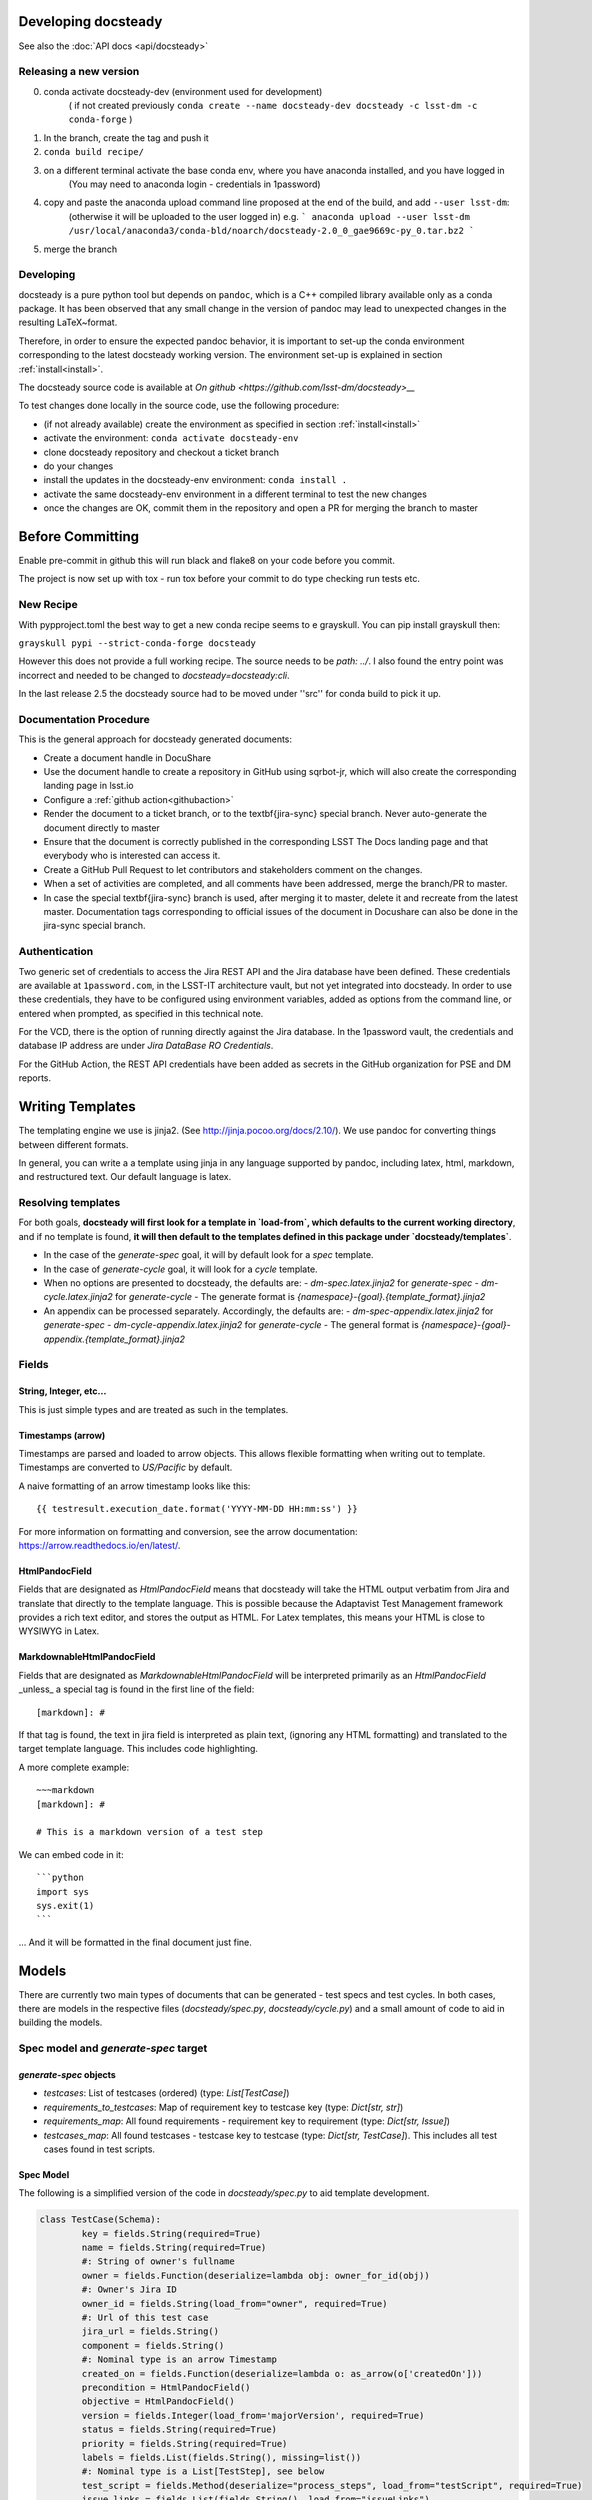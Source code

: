 .. _developer:

Developing docsteady
====================

See also the :doc:`API docs <api/docsteady>`

.. _release_new_version:

Releasing a new version
-----------------------

0) conda activate docsteady-dev (environment used for development)
    ( if not created previously ``conda create --name docsteady-dev docsteady -c lsst-dm -c conda-forge`` )

1) In the branch, create the tag and push it

2) ``conda build recipe/``

3) on a different terminal activate the base conda env, where you  have anaconda installed, and you have logged in
       (You may need to anaconda login - credentials in 1password)

4) copy and paste the anaconda upload command line proposed at the end of the build, and add ``--user lsst-dm``:
       (otherwise it will be uploaded to the user logged in) e.g.
       ``` anaconda upload --user lsst-dm /usr/local/anaconda3/conda-bld/noarch/docsteady-2.0_0_gae9669c-py_0.tar.bz2 ```

5) merge the branch



Developing
----------

docsteady is a pure python tool but  depends on ``pandoc``, which is a C++ compiled library available only as a conda package.
It has been observed that any small change in the version of pandoc may lead to unexpected changes in the resulting LaTeX~format.

Therefore, in order to ensure the expected pandoc behavior, it is important to set-up the conda environment corresponding to the latest docsteady working version.
The environment set-up is explained in section :ref:`install<install>`.

The docsteady source code is available at `On github <https://github.com/lsst-dm/docsteady>__`

To test changes done locally in the source code, use the following procedure:

- (if not already available) create the environment as specified in section :ref:`install<install>`
- activate the environment: ``conda activate docsteady-env``
- clone docsteady repository and checkout a ticket branch
- do your changes
- install the updates in the docsteady-env environment: ``conda install .``
- activate the same docsteady-env environment in a different terminal to test the new changes
- once the changes are OK, commit them in the repository and open a PR for merging the branch to master

Before Committing
=================
Enable pre-commit in github this will run black and flake8 on your code before you commit.

The project is now set up with tox - run tox before your commit to do type checking run tests etc.


New Recipe
-----------
With pypproject.toml the best way to get a new conda recipe seems to e grayskull.
You can pip install grayskull then:

``grayskull pypi --strict-conda-forge docsteady``

However this does not provide a full working recipe.
The source needs to be  `path: ../`.
I also found the entry point was incorrect and needed to be changed to `docsteady=docsteady:cli`.

In the last release 2.5 the docsteady source had to be moved under ''src'' for conda build to pick it up.

.. _docproc:

Documentation Procedure
-----------------------

This is the general approach for docsteady generated documents:

- Create a document handle in DocuShare
- Use the document handle to create a repository in GitHub using sqrbot-jr, which will also create the corresponding landing page in lsst.io
- Configure a :ref:`github action<githubaction>`
- Render the document to a ticket branch, or to the \textbf{jira-sync} special branch. Never auto-generate the document directly to master
- Ensure that the document is correctly published in the corresponding LSST The Docs landing page and that everybody who is interested can access it.
- Create a GitHub Pull Request to let contributors and stakeholders comment on the changes.
- When a set of activities are completed, and all comments have been addressed, merge the branch/PR to master.
- In case the special \textbf{jira-sync} branch is used, after merging it to master, delete it  and recreate from the latest master. Documentation tags corresponding to official issues of the document in Docushare can also be done in the jira-sync special branch.


.. _auth:

Authentication
--------------

Two generic set of credentials to access the Jira REST API and the Jira database have been defined.
These credentials are available at ``1password.com``, in the LSST-IT architecture vault, but not yet integrated into docsteady.
In order to use these credentials, they have to be configured using environment variables, added as options from the command line, or entered when prompted, as specified in this technical note.

For the VCD, there is the option of running directly against the Jira database.
In the 1password vault, the credentials and database IP address are under `Jira DataBase RO Credentials`.

For the GitHub Action, the REST API credentials have been added as secrets in the GitHub organization for PSE and DM reports.



Writing Templates
=================

The templating engine we use is jinja2. (See http://jinja.pocoo.org/docs/2.10/).
We use pandoc for converting things between different formats.

In general, you can write a a template using jinja in any language supported
by pandoc, including latex, html, markdown, and restructured text. Our
default language is latex.


Resolving templates
-------------------

For both goals, **docsteady will first look for a template in
`load-from`, which defaults to the current working directory**,
and if no template is found, **it will then default to the templates
defined in this package under  `docsteady/templates`**.

- In the case of the `generate-spec` goal, it will by default look for a `spec` template.
- In the case of `generate-cycle` goal, it will look for a `cycle` template.
- When no options are presented to docsteady, the defaults are:
  - `dm-spec.latex.jinja2` for `generate-spec`
  - `dm-cycle.latex.jinja2` for `generate-cycle`
  - The generate format is `{namespace}-{goal}.{template_format}.jinja2`
- An appendix can be processed separately. Accordingly, the defaults are:
  - `dm-spec-appendix.latex.jinja2` for `generate-spec`
  - `dm-cycle-appendix.latex.jinja2` for `generate-cycle`
  - The general format is `{namespace}-{goal}-appendix.{template_format}.jinja2`


Fields
------
String, Integer, etc...
^^^^^^^^^^^^^^^^^^^^^^^
This is just simple types and are treated as such in the templates.

Timestamps (arrow)
^^^^^^^^^^^^^^^^^^
Timestamps are parsed and loaded to arrow objects. This allows flexible formatting
when writing out to template. Timestamps are converted to `US/Pacific` by default.

A naive formatting of an arrow timestamp looks like this::

   {{ testresult.execution_date.format('YYYY-MM-DD HH:mm:ss') }}

For more information on formatting and conversion, see the arrow documentation:
https://arrow.readthedocs.io/en/latest/.

HtmlPandocField
^^^^^^^^^^^^^^^
Fields that are designated as `HtmlPandocField` means that docsteady will take the HTML output
verbatim from Jira and translate that directly to the template language. This is possible
because the Adaptavist Test Management framework provides a rich text editor, and stores
the output as HTML. For Latex templates, this means your HTML is close to WYSIWYG in
Latex.

MarkdownableHtmlPandocField
^^^^^^^^^^^^^^^^^^^^^^^^^^^
Fields that are designated as `MarkdownableHtmlPandocField` will be interpreted primarily
as an `HtmlPandocField` _unless_ a special tag is found in the first line of the
field::

   [markdown]: #

If that tag is found, the text in jira field is interpreted as plain text, (ignoring any
HTML formatting) and translated to the target template language. This includes code
highlighting.

A more complete example::

    ~~~markdown
    [markdown]: #

    # This is a markdown version of a test step

We can embed code in it::

    ```python
    import sys
    sys.exit(1)
    ```

... And it will be formatted in the final document just fine.


Models
======
There are currently two main types of documents that can be generated - test specs and test cycles.
In both cases, there are models in the respective files (`docsteady/spec.py`, `docsteady/cycle.py`)
and a small amount of code to aid in building the models.

Spec model and `generate-spec` target
-------------------------------------

`generate-spec` objects
^^^^^^^^^^^^^^^^^^^^^^^

- `testcases`: List of testcases (ordered) (type: `List[TestCase]`)
- `requirements_to_testcases`: Map of requirement key to testcase key (type: `Dict[str, str]`)
- `requirements_map`: All found requirements - requirement key to requirement (type: `Dict[str, Issue]`)
- `testcases_map`: All found testcases - testcase key to testcase (type: `Dict[str, TestCase]`). This includes all test cases found in test scripts.


Spec Model
^^^^^^^^^^
The following is a simplified version of the code in `docsteady/spec.py` to aid
template development.

.. code-block:: python

    class TestCase(Schema):
            key = fields.String(required=True)
            name = fields.String(required=True)
            #: String of owner's fullname
            owner = fields.Function(deserialize=lambda obj: owner_for_id(obj))
            #: Owner's Jira ID
            owner_id = fields.String(load_from="owner", required=True)
            #: Url of this test case
            jira_url = fields.String()
            component = fields.String()
            #: Nominal type is an arrow Timestamp
            created_on = fields.Function(deserialize=lambda o: as_arrow(o['createdOn']))
            precondition = HtmlPandocField()
            objective = HtmlPandocField()
            version = fields.Integer(load_from='majorVersion', required=True)
            status = fields.String(required=True)
            priority = fields.String(required=True)
            labels = fields.List(fields.String(), missing=list())
            #: Nominal type is a List[TestStep], see below
            test_script = fields.Method(deserialize="process_steps", load_from="testScript", required=True)
            issue_links = fields.List(fields.String(), load_from="issueLinks")

            # Just in case it's necessary - these aren't guaranteed to be correct
            custom_fields = fields.Dict(load_from="customFields")

            # custom fields go here and in pre_load
            verification_type = fields.String()
            verification_configuration = HtmlPandocField()
            predecessors = HtmlPandocField()
            critical_event = fields.String()
            associated_risks = HtmlPandocField()
            unit_under_test = HtmlPandocField()
            required_software = HtmlPandocField()
            test_equipment = HtmlPandocField()
            test_personnel = HtmlPandocField()
            safety_hazards = HtmlPandocField()
            required_ppe = HtmlPandocField()
            postcondition = HtmlPandocField()

            # synthesized fields (See @pre_load and @post_load)
            doc_href = fields.String()

            #: See below
            requirements = fields.Nested(Issue, many=True)

        class Issue(Schema):
            key = fields.String(required=True)
            summary = fields.String()
            jira_url = fields.String()

        class TestStep(Schema):
            index = fields.Integer()
            test_case_key = fields.String(load_from="testCaseKey")
            description = MarkdownableHtmlPandocField()
            expected_result = MarkdownableHtmlPandocField(load_from="expectedResult")
            test_data = MarkdownableHtmlPandocField(load_from="testData")

Simple Example
^^^^^^^^^^^^^^

If you added example template (`docsteady/templates/example-spec.markdown.jinja2`),
defined as:

.. code-block:: jinja2

        # Testcases

        {% for testcase in testcases %}
        ## {{ testcase.name }}
        On the web at {{ testcase.jira_url }}

        ### Requirements:
        {% for requirement in testcase.requirements %}
        * {{ requirement.key }} at {{ requirement.jira_url }}
        {% endfor %}

        {% endfor %}

You could generate the resultant file, in latex (by default) via::
  `docsteady --namespace example --template markdown generate-spec "/Data Management/Prompt`

Or actually ask for it in markdown::
  `docsteady --namespace example --template markdown generate-spec --format markdown "/Data Management/Prompt"`

Or HTML::
  `docsteady --namespace example --template markdown generate-spec --format html "/Data Management/Prompt"`

Cycle model and `generate-cycle`
--------------------------------

`generate-cycle` template objects
^^^^^^^^^^^^^^^^^^^^^^^^^^^^^^^^^
- `testcycle`: Test Cycle object (type: `TestCycle`)
- `testresult`: List of Test results as found from the test cycle (type: `List[TestResult]`)
- `testcases_map`: All found testcases when processing test results - testcase key to testcase (type: `Dict[str, TestCase]`). This includes all test cases found from the test results.

Cycle model
^^^^^^^^^^^

.. code-block:: py

        class TestCycle(Schema):
            key = fields.String(required=True)
            name = fields.String(required=True)
            description = fields.String(required=True)
            status = fields.String(required=True)
            execution_time = fields.Integer(required=True, load_from="executionTime")
            created_on = fields.Function(deserialize=lambda o: as_arrow(o['createdOn']))
            updated_on = fields.Function(deserialize=lambda o: as_arrow(o['updatedOn']))
            planned_start_date = fields.Function(deserialize=lambda o: as_arrow(o['plannedStartDate']))
            owner_id = fields.String(load_from="owner", required=True)
            owner = fields.Function(deserialize=lambda obj: owner_for_id(obj))
            created_by = fields.Function(deserialize=lambda obj: owner_for_id(obj), load_from="createdBy")
            custom_fields = fields.Dict(load_from="customFields")
            items = fields.Nested(TestCycleItem, many=True)

            # custom fields
            software_version = HtmlPandocField()

        class TestCycleItem(Schema):
            id = fields.Integer(required=True)
            test_case_key = fields.Function(deserialize=lambda key: test_case_for_key(key)["key"],
                                            load_from='testCaseKey', required=True)
            user_id = fields.String(load_from="userKey")
            user = fields.Function(deserialize=lambda obj: owner_for_id(obj["userKey"]))
            execution_date = fields.Function(deserialize=lambda o: as_arrow(o['executionDate']))
            status = fields.String(required=True)

        class TestResult(Schema):
            id = fields.Integer(required=True)
            key = fields.String(required=True)
            automated = fields.Boolean(required=True)
            environment = fields.String()
            execution_time = fields.Integer(load_from='executionTime', required=True)
            test_case_key = fields.Function(deserialize=lambda key: test_case_for_key(key)["key"],
                                            load_from='testCaseKey', required=True)
            execution_date = fields.Function(deserialize=lambda o: as_arrow(o), required=True,
                                             load_from='executionDate')
            script_results = fields.Nested(ScriptResult, many=True, load_from="scriptResults",
                                           required=True)
            issues = fields.Nested(Issue, many=True)
            issue_links = fields.List(fields.String(), load_from="issueLinks")
            user_id = fields.String(load_from="userKey")
            user = fields.Function(deserialize=lambda obj: owner_for_id(obj), load_from="userKey")
            status = fields.String(load_from='status', required=True)

        class ScriptResult(Schema):
            index = fields.Integer(load_from='index')
            expected_result = MarkdownableHtmlPandocField(load_from='expectedResult')
            execution_date = fields.String(load_from='executionDate')
            description = MarkdownableHtmlPandocField(load_from='description')
            comment = MarkdownableHtmlPandocField(load_from='comment')
            status = fields.String(load_from='status')
